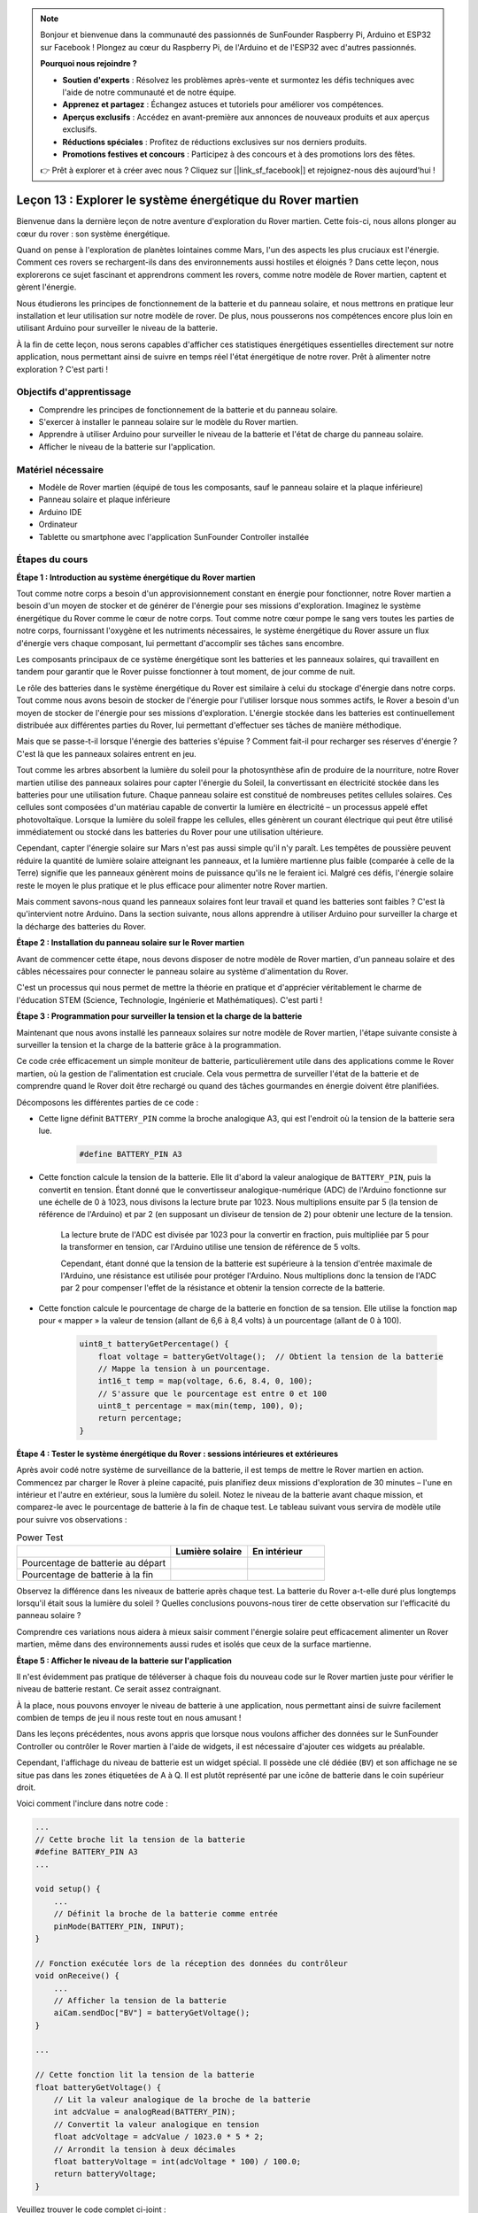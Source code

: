 .. note::

    Bonjour et bienvenue dans la communauté des passionnés de SunFounder Raspberry Pi, Arduino et ESP32 sur Facebook ! Plongez au cœur du Raspberry Pi, de l'Arduino et de l'ESP32 avec d'autres passionnés.

    **Pourquoi nous rejoindre ?**

    - **Soutien d'experts** : Résolvez les problèmes après-vente et surmontez les défis techniques avec l'aide de notre communauté et de notre équipe.
    - **Apprenez et partagez** : Échangez astuces et tutoriels pour améliorer vos compétences.
    - **Aperçus exclusifs** : Accédez en avant-première aux annonces de nouveaux produits et aux aperçus exclusifs.
    - **Réductions spéciales** : Profitez de réductions exclusives sur nos derniers produits.
    - **Promotions festives et concours** : Participez à des concours et à des promotions lors des fêtes.

    👉 Prêt à explorer et à créer avec nous ? Cliquez sur [|link_sf_facebook|] et rejoignez-nous dès aujourd'hui !


Leçon 13 : Explorer le système énergétique du Rover martien
=================================================================

Bienvenue dans la dernière leçon de notre aventure d'exploration du Rover martien. 
Cette fois-ci, nous allons plonger au cœur du rover : son système énergétique.

Quand on pense à l'exploration de planètes lointaines comme Mars, l'un des aspects les 
plus cruciaux est l'énergie. 
Comment ces rovers se rechargent-ils dans des environnements aussi hostiles et éloignés ? 
Dans cette leçon, nous explorerons ce sujet fascinant et apprendrons comment les rovers, 
comme notre modèle de Rover martien, captent et gèrent l'énergie.

Nous étudierons les principes de fonctionnement de la batterie et du panneau solaire, 
et nous mettrons en pratique leur installation et leur utilisation sur notre modèle de 
rover. De plus, nous pousserons nos compétences encore plus loin en utilisant Arduino 
pour surveiller le niveau de la batterie.

À la fin de cette leçon, nous serons capables d'afficher ces statistiques énergétiques 
essentielles directement sur notre application, nous permettant ainsi de suivre en temps 
réel l'état énergétique de notre rover. Prêt à alimenter notre exploration ? C'est parti !

.. image:: img/solar_panel.jpg
    :width: 600
    :align: center

Objectifs d'apprentissage
-----------------------------

* Comprendre les principes de fonctionnement de la batterie et du panneau solaire.
* S'exercer à installer le panneau solaire sur le modèle du Rover martien.
* Apprendre à utiliser Arduino pour surveiller le niveau de la batterie et l'état de charge du panneau solaire.
* Afficher le niveau de la batterie sur l'application.

Matériel nécessaire
--------------------

* Modèle de Rover martien (équipé de tous les composants, sauf le panneau solaire et la plaque inférieure)
* Panneau solaire et plaque inférieure
* Arduino IDE
* Ordinateur
* Tablette ou smartphone avec l'application SunFounder Controller installée


Étapes du cours
---------------

**Étape 1 : Introduction au système énergétique du Rover martien**

Tout comme notre corps a besoin d'un approvisionnement constant en énergie pour fonctionner, notre Rover martien a besoin d'un moyen de stocker et de générer de l'énergie pour ses missions d'exploration. Imaginez le système énergétique du Rover comme le cœur de notre corps. Tout comme notre cœur pompe le sang vers toutes les parties de notre corps, fournissant l'oxygène et les nutriments nécessaires, le système énergétique du Rover assure un flux d'énergie vers chaque composant, lui permettant d'accomplir ses tâches sans encombre.

Les composants principaux de ce système énergétique sont les batteries et les panneaux solaires, qui travaillent en tandem pour garantir que le Rover puisse fonctionner à tout moment, de jour comme de nuit.

Le rôle des batteries dans le système énergétique du Rover est similaire à celui du stockage d'énergie dans notre corps. Tout comme nous avons besoin de stocker de l'énergie pour l'utiliser lorsque nous sommes actifs, le Rover a besoin d'un moyen de stocker de l'énergie pour ses missions d'exploration. L'énergie stockée dans les batteries est continuellement distribuée aux différentes parties du Rover, lui permettant d'effectuer ses tâches de manière méthodique.

.. image:: img/battery_galaxyrvr.png
    :width: 600
    :align: center

Mais que se passe-t-il lorsque l'énergie des batteries s'épuise ? Comment fait-il pour recharger ses réserves d'énergie ? C'est là que les panneaux solaires entrent en jeu.

Tout comme les arbres absorbent la lumière du soleil pour la photosynthèse afin de produire de la nourriture, notre Rover martien utilise des panneaux solaires pour capter l'énergie du Soleil, la convertissant en électricité stockée dans les batteries pour une utilisation future. Chaque panneau solaire est constitué de nombreuses petites cellules solaires. Ces cellules sont composées d'un matériau capable de convertir la lumière en électricité – un processus appelé effet photovoltaïque. Lorsque la lumière du soleil frappe les cellules, elles génèrent un courant électrique qui peut être utilisé immédiatement ou stocké dans les batteries du Rover pour une utilisation ultérieure.

.. image:: img/solar_panel_gala.png
    :width: 600
    :align: center

Cependant, capter l'énergie solaire sur Mars n'est pas aussi simple qu'il n'y paraît. Les tempêtes de poussière peuvent réduire la quantité de lumière solaire atteignant les panneaux, et la lumière martienne plus faible (comparée à celle de la Terre) signifie que les panneaux génèrent moins de puissance qu'ils ne le feraient ici. Malgré ces défis, l'énergie solaire reste le moyen le plus pratique et le plus efficace pour alimenter notre Rover martien.

Mais comment savons-nous quand les panneaux solaires font leur travail et quand les batteries sont faibles ? C'est là qu'intervient notre Arduino. Dans la section suivante, nous allons apprendre à utiliser Arduino pour surveiller la charge et la décharge des batteries du Rover.


**Étape 2 : Installation du panneau solaire sur le Rover martien**

Avant de commencer cette étape, nous devons disposer de notre modèle de Rover martien, d'un panneau solaire et des câbles nécessaires pour connecter le panneau solaire au système d'alimentation du Rover.

C'est un processus qui nous permet de mettre la théorie en pratique et d'apprécier véritablement le charme de l'éducation STEM (Science, Technologie, Ingénierie et Mathématiques). C'est parti !

.. raw:: html

    <iframe width="600" height="400" src="https://www.youtube.com/embed/-Vj-dcniFrA" title="YouTube video player" frameborder="0" allow="accelerometer; autoplay; clipboard-write; encrypted-media; gyroscope; picture-in-picture; web-share" allowfullscreen></iframe>

**Étape 3 : Programmation pour surveiller la tension et la charge de la batterie**

Maintenant que nous avons installé les panneaux solaires sur notre modèle de Rover martien, l'étape suivante consiste à surveiller la tension et la charge de la batterie grâce à la programmation.

.. raw:: html

    <iframe src=https://create.arduino.cc/editor/sunfounder01/2e85e234-9575-4a1f-982b-2f9aba8e3156/preview?embed style="height:510px;width:100%;margin:10px 0" frameborder=0></iframe>

Ce code crée efficacement un simple moniteur de batterie, particulièrement utile dans des applications comme le Rover martien, où la gestion de l'alimentation est cruciale. Cela vous permettra de surveiller l'état de la batterie et de comprendre quand le Rover doit être rechargé ou quand des tâches gourmandes en énergie doivent être planifiées.

Décomposons les différentes parties de ce code :

* Cette ligne définit ``BATTERY_PIN`` comme la broche analogique A3, qui est l'endroit où la tension de la batterie sera lue.

    .. code-block:: arduino

        #define BATTERY_PIN A3

* Cette fonction calcule la tension de la batterie. Elle lit d'abord la valeur analogique de ``BATTERY_PIN``, puis la convertit en tension. Étant donné que le convertisseur analogique-numérique (ADC) de l'Arduino fonctionne sur une échelle de 0 à 1023, nous divisons la lecture brute par 1023. Nous multiplions ensuite par 5 (la tension de référence de l'Arduino) et par 2 (en supposant un diviseur de tension de 2) pour obtenir une lecture de la tension.

    .. code-block:: arduino
        :emphasize-lines: 5

        float batteryGetVoltage() {
            // Lit la valeur analogique de la broche de la batterie
            int adcValue = analogRead(BATTERY_PIN);
            // Convertit la valeur analogique en tension
            float adcVoltage = adcValue / 1023.0 * 5 * 2;
            // Arrondit la tension à deux décimales
            float batteryVoltage = int(adcVoltage * 100) / 100.0;
            return batteryVoltage;
        }

    La lecture brute de l'ADC est divisée par 1023 pour la convertir en fraction, puis multipliée par 5 pour la transformer en tension, car l'Arduino utilise une tension de référence de 5 volts.

    Cependant, étant donné que la tension de la batterie est supérieure à la tension d'entrée maximale de l'Arduino, une résistance est utilisée pour protéger l'Arduino. Nous multiplions donc la tension de l'ADC par 2 pour compenser l'effet de la résistance et obtenir la tension correcte de la batterie.

* Cette fonction calcule le pourcentage de charge de la batterie en fonction de sa tension. Elle utilise la fonction ``map`` pour « mapper » la valeur de tension (allant de 6,6 à 8,4 volts) à un pourcentage (allant de 0 à 100).

    .. code-block:: arduino

        uint8_t batteryGetPercentage() {
            float voltage = batteryGetVoltage();  // Obtient la tension de la batterie
            // Mappe la tension à un pourcentage.
            int16_t temp = map(voltage, 6.6, 8.4, 0, 100);
            // S'assure que le pourcentage est entre 0 et 100
            uint8_t percentage = max(min(temp, 100), 0);
            return percentage;
        }

**Étape 4 : Tester le système énergétique du Rover : sessions intérieures et extérieures**

Après avoir codé notre système de surveillance de la batterie, il est temps de mettre le Rover martien en action. 
Commencez par charger le Rover à pleine capacité, puis planifiez deux missions d'exploration de 30 minutes – l'une en intérieur et l'autre en extérieur, sous la lumière du soleil. Notez le niveau de la batterie avant chaque mission, 
et comparez-le avec le pourcentage de batterie à la fin de chaque test. 
Le tableau suivant vous servira de modèle utile pour suivre vos observations :



.. list-table:: Power Test
   :widths: 50 25 25
   :header-rows: 1

   * - 
     - Lumière solaire
     - En intérieur
   * - Pourcentage de batterie au départ
     - 
     - 
   * - Pourcentage de batterie à la fin
     - 
     - 

Observez la différence dans les niveaux de batterie après chaque test. La batterie du Rover a-t-elle duré plus longtemps lorsqu'il était sous la lumière du soleil ? Quelles conclusions pouvons-nous tirer de cette observation sur l'efficacité du panneau solaire ?

Comprendre ces variations nous aidera à mieux saisir comment l'énergie solaire peut efficacement alimenter un Rover martien, même dans des environnements aussi rudes et isolés que ceux de la surface martienne.

**Étape 5 : Afficher le niveau de la batterie sur l'application**

Il n'est évidemment pas pratique de téléverser à chaque fois du nouveau code sur le Rover martien juste pour vérifier le niveau de batterie restant. Ce serait assez contraignant.

À la place, nous pouvons envoyer le niveau de batterie à une application, nous permettant ainsi de suivre facilement combien de temps de jeu il nous reste tout en nous amusant !

Dans les leçons précédentes, nous avons appris que lorsque nous voulons afficher des données sur le SunFounder Controller ou contrôler le Rover martien à l'aide de widgets, il est nécessaire d'ajouter ces widgets au préalable.

Cependant, l'affichage du niveau de batterie est un widget spécial. Il possède une clé dédiée (``BV``) et son affichage ne se situe pas dans les zones étiquetées de A à Q. Il est plutôt représenté par une icône de batterie dans le coin supérieur droit.

Voici comment l'inclure dans notre code :

.. code-block:: Arduino

    ...
    // Cette broche lit la tension de la batterie
    #define BATTERY_PIN A3
    ...

    void setup() {
        ...
        // Définit la broche de la batterie comme entrée
        pinMode(BATTERY_PIN, INPUT);
    }

    // Fonction exécutée lors de la réception des données du contrôleur
    void onReceive() {
        ...
        // Afficher la tension de la batterie
        aiCam.sendDoc["BV"] = batteryGetVoltage();
    }

    ...

    // Cette fonction lit la tension de la batterie
    float batteryGetVoltage() {
        // Lit la valeur analogique de la broche de la batterie
        int adcValue = analogRead(BATTERY_PIN);
        // Convertit la valeur analogique en tension
        float adcVoltage = adcValue / 1023.0 * 5 * 2;
        // Arrondit la tension à deux décimales
        float batteryVoltage = int(adcVoltage * 100) / 100.0;
        return batteryVoltage;
    }

Veuillez trouver le code complet ci-joint :

.. raw:: html

    <iframe src=https://create.arduino.cc/editor/sunfounder01/8b6e0dbd-6fcc-45ac-8408-e8aa706a4bf3/preview?embed style="height:510px;width:100%;margin:10px 0" frameborder=0></iframe>

Une fois le code téléversé avec succès, lancez votre SunFounder Controller. Vous verrez le niveau de la batterie s'afficher dans le coin supérieur droit.

.. image:: img/battery_icon.png

En complétant cette étape, nous avons maîtrisé le système énergétique du Rover martien et acquis la capacité de surveiller ses niveaux d'énergie en temps réel.

Maintenant que nous avons appris à exploiter l'énergie du soleil pour faire fonctionner efficacement le Rover martien, nous pouvons commencer à planifier des explorations plus approfondies dans notre jardin ou même nous aventurer dans des terrains plus difficiles !

**Étape 6 : Réflexion**

Tout au long de cette leçon, nous nous sommes concentrés sur la compréhension du rôle crucial du système énergétique du Rover martien, et sur les mécanismes pour surveiller l'énergie restante du Rover. Le système énergétique basé sur les panneaux solaires ne se contente pas d'alimenter le Rover, il souligne également l'importance des sources d'énergie renouvelables dans l'exploration spatiale.

Avec les connaissances que vous avez maintenant, réfléchissez aux implications réelles de ce système. Envisagez les défis qu'un système d'énergie solaire pourrait rencontrer sur Mars. Comment les températures extrêmes, les tempêtes de poussière ou les longues périodes d'obscurité pourraient-elles affecter l'approvisionnement en énergie ? Quelles solutions pourriez-vous proposer pour relever ces défis ?

**Étape 7 : Perspectives**

Maintenant que nous avons donné à notre Rover martien la capacité de se déplacer, il est temps de le laisser commencer son voyage d'exploration ! Vous pouvez le laisser vagabonder sur divers terrains imitant l'environnement martien.

Par exemple, vous pouvez le laisser grimper sur un tas de pierres.

.. raw:: html

   <video width="600" loop autoplay muted>
      <source src="_static/video/move_stone.mp4" type="video/mp4">
      Your browser does not support the video tag.
   </video>

Ou le laisser naviguer à travers une épaisse herbe.

.. raw:: html

   <video width="600" loop autoplay muted>
      <source src="_static/video/move_grass.mp4" type="video/mp4">
      Your browser does not support the video tag.
   </video>

Ou le mettre sur un parcours de gravier parsemé de pierres.

.. raw:: html

   <video width="600" loop autoplay muted>
      <source src="_static/video/move_stone1.mp4" type="video/mp4">
      Your browser does not support the video tag.
   </video>

Cependant, notez que si l'obstacle est trop élevé, le rover pourrait ne pas être capable de le franchir.

.. raw:: html

   <video width="400" height="400" loop autoplay muted>
      <source src="_static/video/move_failed.mp4" type="video/mp4">
      Your browser does not support the video tag.
   </video>

Ces terrains variés présentent des défis uniques pour le Rover, tout comme ils le feraient pour un véritable Rover sur Mars. En observant votre Rover tenter de surmonter ces obstacles, vous vivrez une petite partie de ce que les scientifiques et ingénieurs de la NASA expérimentent lorsqu'ils envoient des rovers sur Mars !

Alors que nous concluons nos leçons sur le Rover martien, il est important de réfléchir à ce que nous avons appris. Nous espérons que ce voyage a non seulement élargi vos connaissances et compétences, mais aussi éveillé votre curiosité et votre désir d'explorer. Que votre Rover parcourt votre jardin ou les vastes étendues de votre imagination, les découvertes que vous ferez en chemin seront extraordinaires.
